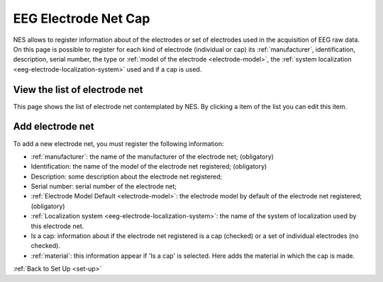 .. _eeg-electrode-net-cap:

EEG Electrode Net Cap
=====================
NES allows to register information about of the electrodes or set of electrodes used in the acquisition of EEG raw data. On this page is possible to register for each kind of electrode (individual or cap) its :ref:`manufacturer`, identification, description, serial number, the type or :ref:`model of the electrode <electrode-model>`, the :ref:`system localization <eeg-electrode-localization-system>` used and if a cap is used.

.. _view-the-list-of-electrode-net:

View the list of electrode net
------------------------------

This page shows the list of electrode net contemplated by NES. By clicking a item of the list you can edit this item.

.. image:: ../../_img/eeg_electrode_net_list.png

.. _add-electrode-net:

Add electrode net
-----------------

To add a new electrode net, you must register the following information:

* :ref:`manufacturer`: the name of the manufacturer of the electrode net; (obligatory)
* Identification: the name of the model of the electrode net registered; (obligatory)
* Description: some description about the electrode net registered;
* Serial number: serial number of the electrode net;
* :ref:`Electrode Model Default <electrode-model>`: the electrode model by default of the electrode net registered; (obligatory)
* :ref:`Localization system <eeg-electrode-localization-system>`: the name of the system of localization used by this electrode net.
* Is a cap: information about if the electrode net registered is a cap (checked) or a set of individual electrodes (no checked).
* :ref:`material`: this information appear if 'Is a cap' is selected. Here adds the material in which the cap is made.

.. image:: ../../_img/eeg_electrode_net_add.png

:ref:`Back to Set Up <set-up>`